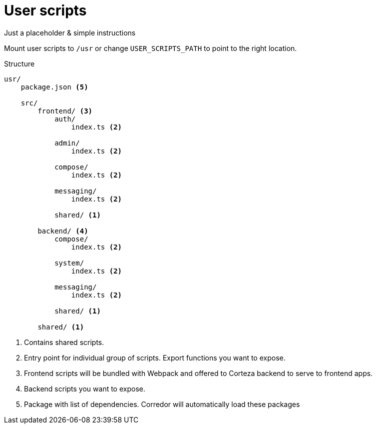 = User scripts

Just a placeholder & simple instructions

Mount user scripts to `/usr` or change `USER_SCRIPTS_PATH` to point to the right location.

.Structure
```
usr/
    package.json <5>

    src/
        frontend/ <3>
            auth/
                index.ts <2>

            admin/
                index.ts <2>

            compose/
                index.ts <2>

            messaging/
                index.ts <2>

            shared/ <1>

        backend/ <4>
            compose/
                index.ts <2>

            system/
                index.ts <2>

            messaging/
                index.ts <2>

            shared/ <1>

        shared/ <1>

```
<1> Contains shared scripts.
<2> Entry point for individual group of scripts.
    Export functions you want to expose.
<3> Frontend scripts will be bundled with Webpack
    and offered to Corteza backend to serve to frontend apps.
<4> Backend scripts you want to expose.
<5> Package with list of dependencies. Corredor will automatically
    load these packages
